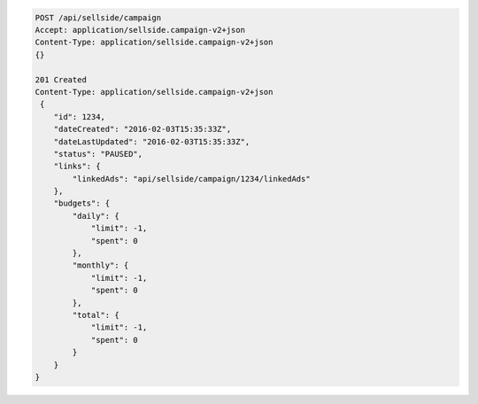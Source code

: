 .. code-block:: javascript

    POST /api/sellside/campaign
    Accept: application/sellside.campaign-v2+json
    Content-Type: application/sellside.campaign-v2+json
    {}

    201 Created
    Content-Type: application/sellside.campaign-v2+json
     {
        "id": 1234,
        "dateCreated": "2016-02-03T15:35:33Z",
        "dateLastUpdated": "2016-02-03T15:35:33Z",
        "status": "PAUSED",
        "links": {
            "linkedAds": "api/sellside/campaign/1234/linkedAds"
        },
        "budgets": {
            "daily": {
                "limit": -1,
                "spent": 0
            },
            "monthly": {
                "limit": -1,
                "spent": 0
            },
            "total": {
                "limit": -1,
                "spent": 0
            }
        }
    }

